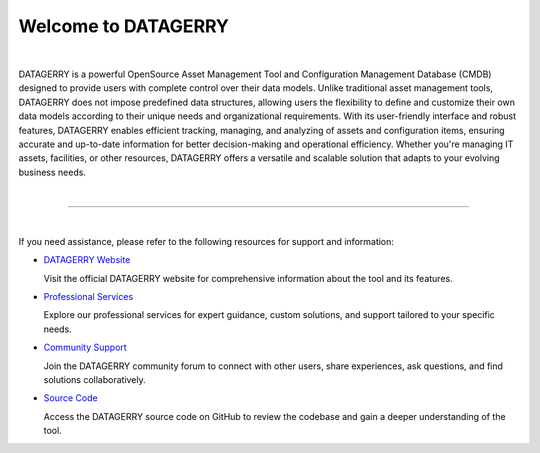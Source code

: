 ********************
Welcome to DATAGERRY
********************

.. image:: img/introduction_datagerry.png
    :align: center

| 

DATAGERRY is a powerful OpenSource Asset Management Tool and Configuration Management Database (CMDB) designed
to provide users with complete control over their data models. Unlike traditional asset management tools, DATAGERRY
does not impose predefined data structures, allowing users the flexibility to define and customize their own data
models according to their unique needs and organizational requirements. With its user-friendly interface and robust
features, DATAGERRY enables efficient tracking, managing, and analyzing of assets and configuration items, ensuring
accurate and up-to-date information for better decision-making and operational efficiency. Whether you're managing
IT assets, facilities, or other resources, DATAGERRY offers a versatile and scalable solution that adapts to your
evolving business needs.

| 

=======================================================================================================================

| 

If you need assistance, please refer to the following resources for support and information:

- `DATAGERRY Website <https://datagerry.com>`_
  
  Visit the official DATAGERRY website for comprehensive information about the tool and its features.

- `Professional Services <https://datagerry.com/professional-services/>`_
  
  Explore our professional services for expert guidance, custom solutions, and support tailored to your specific needs.

- `Community Support <https://community.datagerry.com>`_
  
  Join the DATAGERRY community forum to connect with other users, share experiences, ask questions, and find
  solutions collaboratively.

- `Source Code <https://github.com/DATAGerry/DATAGerry/>`_
  
  Access the DATAGERRY source code on GitHub to review the codebase and gain a deeper understanding of the tool.
